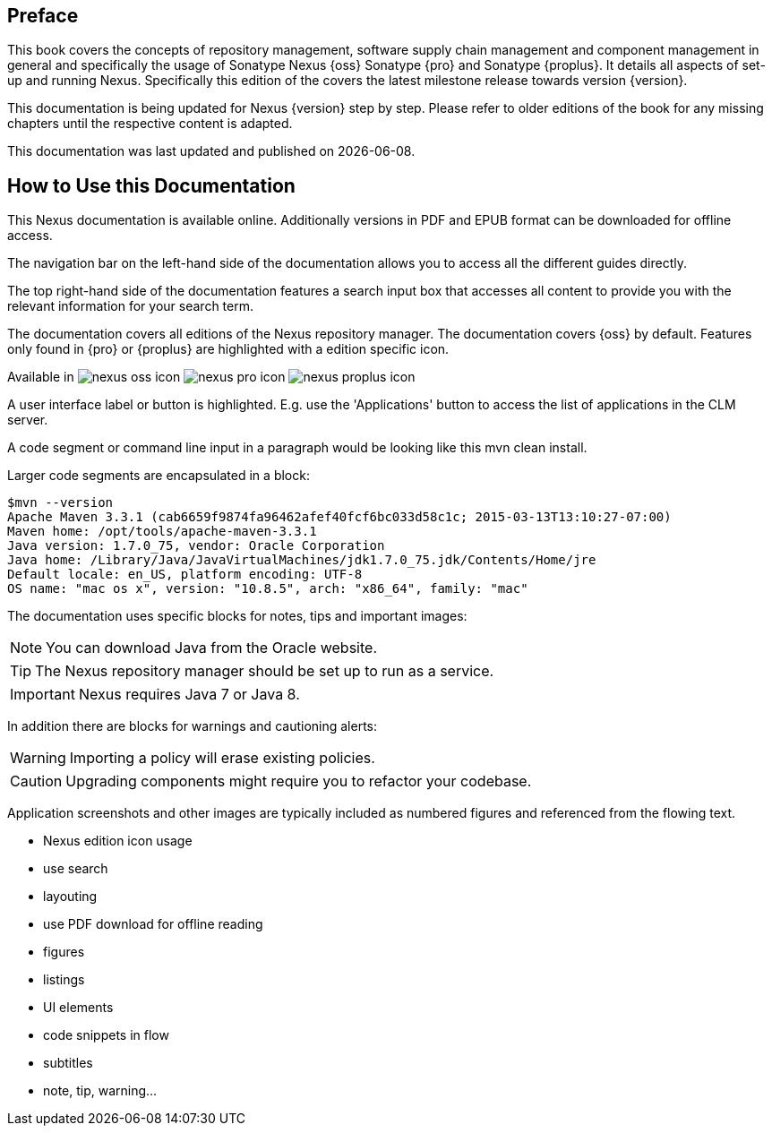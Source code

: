 [[preface]]
== Preface

This book covers the concepts of repository management, software
supply chain management and component management in general and
specifically the usage of Sonatype Nexus {oss} Sonatype {pro} and
Sonatype {proplus}. It details all aspects of set-up and running
Nexus. Specifically this edition of the covers the latest milestone
release towards version {version}.

This documentation is being updated for Nexus {version} step by step. Please refer to
older editions of the book for any missing chapters until the respective
content is adapted.

This documentation was last updated and published on  {localdate}.

[[howtoread]]
== How to Use this Documentation

This Nexus documentation is available online. Additionally versions in
PDF and EPUB format can be downloaded for offline access.

The navigation bar on the left-hand side of the documentation allows
you to access all the different guides directly.

The top right-hand side of the documentation features a search input
box that accesses all content to provide you with the relevant
information for your search term.

The documentation covers all editions of the Nexus repository
manager. The documentation covers {oss} by default. Features only
found in {pro} or {proplus} are highlighted with a edition specific
icon.

Available in image:figs/web/nexus-oss-icon.png[scale=50] 
image:figs/web/nexus-pro-icon.png[scale=50] image:figs/web/nexus-proplus-icon.png[scale=50]


A user interface label or button is highlighted. E.g. use the
'Applications' button to access the list of applications in the CLM
server.

A code segment or command line input in a paragraph would be looking
like this +mvn clean install+.

Larger code segments are encapsulated in a block:

----
$mvn --version
Apache Maven 3.3.1 (cab6659f9874fa96462afef40fcf6bc033d58c1c; 2015-03-13T13:10:27-07:00)
Maven home: /opt/tools/apache-maven-3.3.1
Java version: 1.7.0_75, vendor: Oracle Corporation
Java home: /Library/Java/JavaVirtualMachines/jdk1.7.0_75.jdk/Contents/Home/jre
Default locale: en_US, platform encoding: UTF-8
OS name: "mac os x", version: "10.8.5", arch: "x86_64", family: "mac"
----

The documentation uses specific blocks for notes, tips and important images:

NOTE: You can download Java from the Oracle website.

TIP: The Nexus repository manager should be set up to run as a service.

IMPORTANT: Nexus requires Java 7 or Java 8.

In addition there are blocks for warnings and cautioning alerts:

WARNING: Importing a policy will erase existing policies.

CAUTION: Upgrading components might require you to refactor your codebase.

Application screenshots and other images are typically included as
numbered figures and referenced from the flowing text.



* Nexus edition icon usage

* use search

* layouting

* use PDF download for offline reading

* figures

* listings

* UI elements

* code snippets in flow

* subtitles

* note, tip, warning... 



////
/* Local Variables: */
/* ispell-personal-dictionary: "ispell.dict" */
/* End:             */
////
